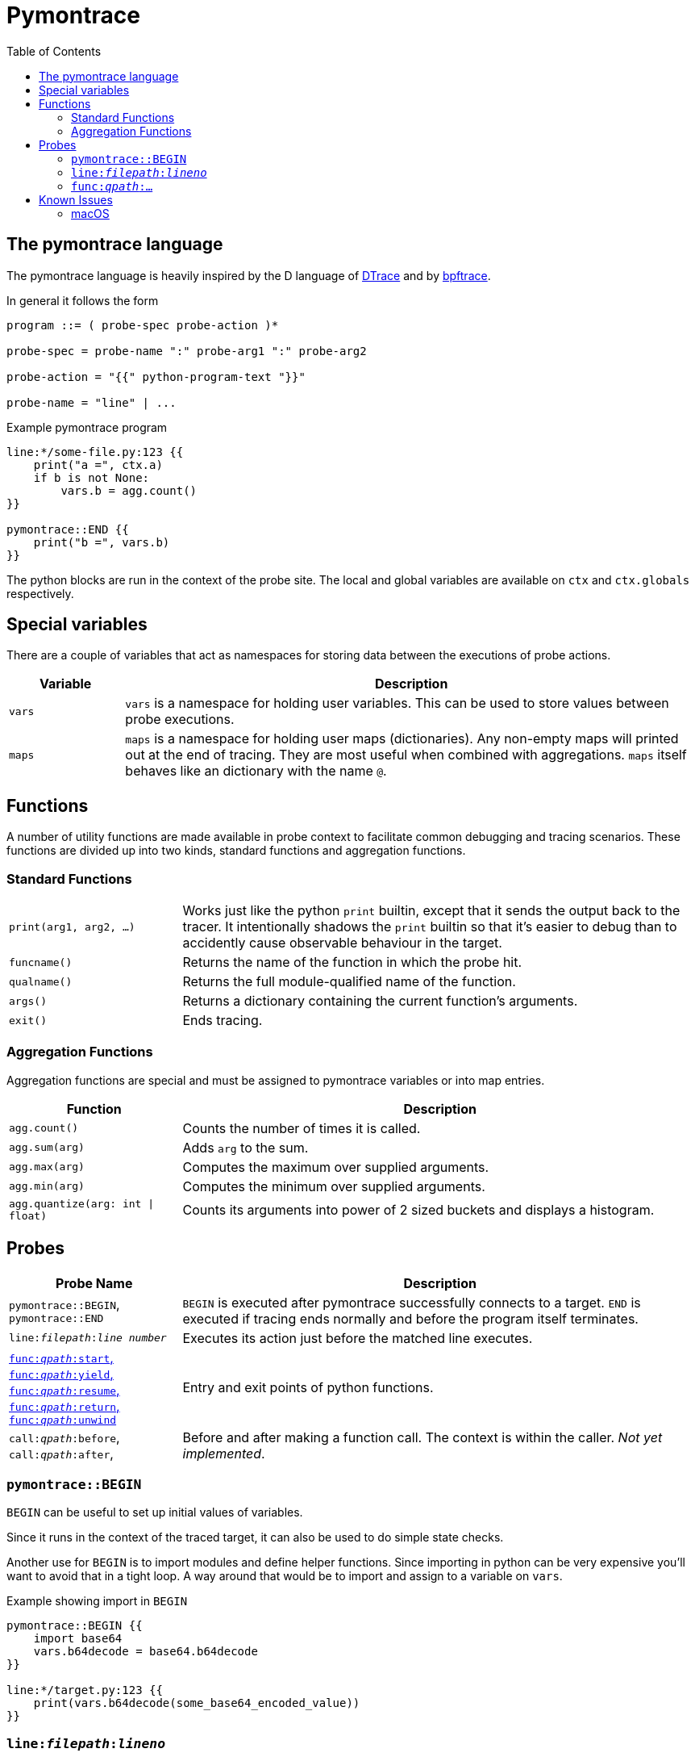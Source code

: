 = Pymontrace
:toc:

// TODO: have a quickstart

// TODO: have some nice one-liners


== The pymontrace language

The pymontrace language is heavily inspired by the D language of
https://illumos.org/books/dtrace[DTrace]
and by https://bpftrace.org/[bpftrace].

In general it follows the form

....
program ::= ( probe-spec probe-action )*

probe-spec = probe-name ":" probe-arg1 ":" probe-arg2

probe-action = "{{" python-program-text "}}"

probe-name = "line" | ...
....


.Example pymontrace program
----
line:*/some-file.py:123 {{
    print("a =", ctx.a)
    if b is not None:
        vars.b = agg.count()
}}

pymontrace::END {{
    print("b =", vars.b)
}}
----


The python blocks are run in the context of the probe site.
The local and global variables are available on `ctx` and `ctx.globals`
respectively.


== Special variables

There are a couple of variables that act as namespaces for storing data
between the executions of probe actions.

[cols="1,5"]
|===
| Variable | Description

| `vars`
| `vars` is a namespace for holding user variables. This can be used to
store values between probe executions.

| `maps`
| `maps` is a namespace for holding user maps (dictionaries). Any non-empty
maps will printed out at the end of tracing. They are most useful when
combined with aggregations. `maps` itself behaves like an dictionary with the
name `@`.

|===


== Functions

A number of utility functions are made available in probe context to facilitate
common debugging and tracing scenarios.
These functions are divided up into two kinds, standard functions and
aggregation functions.

=== Standard Functions

[cols="1,3"]
|===
| `print(arg1, arg2, ...)`
| Works just like the python `print` builtin, except that it sends the
output back to the tracer. It intentionally shadows the `print` builtin so that
it's easier to debug than to accidently cause observable behaviour in the
target.

| `funcname()`
| Returns the name of the function in which the probe hit.

| `qualname()`
| Returns the full module-qualified name of the function.

| `args()`
| Returns a dictionary containing the current function's arguments.

| `exit()`
| Ends tracing.

|===


=== Aggregation Functions

Aggregation functions are special and must be assigned to
pymontrace variables or into map entries.

[cols="1,3"]
|===
| Function | Description

| `agg.count()`
| Counts the number of times it is called.

| `agg.sum(arg)`
| Adds `arg` to the sum.

| `agg.max(arg)`
| Computes the maximum over supplied arguments.

| `agg.min(arg)`
| Computes the minimum over supplied arguments.

| `agg.quantize(arg: int \| float)`
| Counts its arguments into power of 2 sized buckets and displays a histogram.

|===



== Probes

[cols="1,3"]
|===
| Probe Name | Description

| `pymontrace::BEGIN`, `pymontrace::END`
| `BEGIN` is executed after pymontrace successfully connects to a target.
`END` is executed if tracing ends normally and before the program itself
terminates.

| `line:__filepath__:__line number__`
| Executes its action just before the matched line executes.

| xref:_probe_func[
`func:__qpath__:start`,
`func:__qpath__:yield`,
`func:__qpath__:resume`,
`func:__qpath__:return`,
`func:__qpath__:unwind`
]
| Entry and exit points of python functions.

| `call:__qpath__:before`,
`call:__qpath__:after`,
| Before and after making a function call. The context is within the caller.
_Not yet implemented_.

|===


// Maybe we should have non-table sections like they do in the bpftrace docs

=== `pymontrace::BEGIN`

`BEGIN` can be useful to set up initial values of variables.

Since it runs in the context of the traced target, it can also be used
to do simple state checks.

Another use for `BEGIN` is to import modules and define helper functions.
Since importing in python can be very expensive you'll want to avoid that
in a tight loop.
A way around that would be to import and assign to a variable on `vars`.

.Example showing import in `BEGIN`
----
pymontrace::BEGIN {{
    import base64
    vars.b64decode = base64.b64decode
}}

line:*/target.py:123 {{
    print(vars.b64decode(some_base64_encoded_value))
}}
----

=== `line:__filepath__:__lineno__`

It corresponds to https://docs.python.org/3/library/sys.monitoring.html#monitoring-event-LINE[sys.monitoring.events.LINE]
when tracing Python 3.12 and later.
It corresponds to the https://docs.python.org/3/library/sys.html#sys.settrace[`'line'` trace event]
when tracing Python 3.11 and earlier.


[#_probe_func]
=== `func:__qpath__:...`

`func` probes are able to monitor the entry and exit points of any python
function.

The `_qpath_` segment is the module qualified function path.

To give an example, let's state the qpaths for if the following was imported
as `import helpers.helpful`

.helpers/helpful.py
[source,python]
----
class Helper:
    def help(self):  # <1>
        pass

def make_helper():  # <2>
    class Elf:
        def help(self):  # <3>
            pass
    return Elf().help()
----
<1> `helpers.helpful.Helper.help`
<2> `helpers.helpful.make_helper`
<3> `helpers.helpful.make_helper.<locals>.Elf.help`


Using a module path based on a reexport will not match.

For example, assuming the next two files are part of the traced process,
the probe spec
`+func:requests.client.exceptions.ClientException.__init__:start+`
will match when `ClientException` is constructed,
whereas
`+func:requests.exceptions.ClientException.__init__:start+`
will not.

.requests/exceptions.py
[,python]
----
from client.exceptions import ClientException
__all__ = ("ClientException",)
----

.requests/clients/exceptions.py
[,python]
----
class ClientException(Exception):
    def __init__(*args):
        ...
----


The following shows the positions of the probe sites in a representative
function

[,python]
----
def example():
    # start
    ...
    # yield
    yield
    # resume

    if ...:
        # unwind
        raise Exception

    # return
    return

async def coro():
    ...
    # yield
    await other()
    # resume
    ...
----

NOTE: Tracking the `unwind` event causes some overhead when any exception is
raised within the target. Whereas, on Python 3.12 and later, tracking
for example `start` only causes overhead in matching functions.

WARNING: `yield` and `resume` only match on Python 3.12 and later.


== Known Issues

=== macOS

* Tracing a python process on macOS which has either it's binary or shared
  objects under a system path is not possible unless
  https://support.apple.com/en-gb/102149[SIP] is
  https://developer.apple.com/documentation/security/disabling-and-enabling-system-integrity-protection[disabled].
  This includes
    1. The system python (`/usr/bin/python3`)
    2. Python installed via the macOS universal installer found on https://python.org
  Versions installed via Homebrew should work

* Attaching never succeed on the Python 3.13 installed via Homebrew.
  The build doesn't seem to call `PyEval_SaveThread`.
  Should be fixable.
